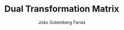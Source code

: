 #+TITLE: Dual Transformation Matrix
#+AUTHOR: João Gutemberg Farias
#+EMAIL: joao.gutemberg.farias@gmail.com
#+CREATED: [2021-07-07 Wed 10:41]
#+LAST_MODIFIED: [2021-07-07 Wed 10:41]
#+ROAM_ALIAS: "Matriz de Transformação Dual"
#+ROAM_TAGS: 


